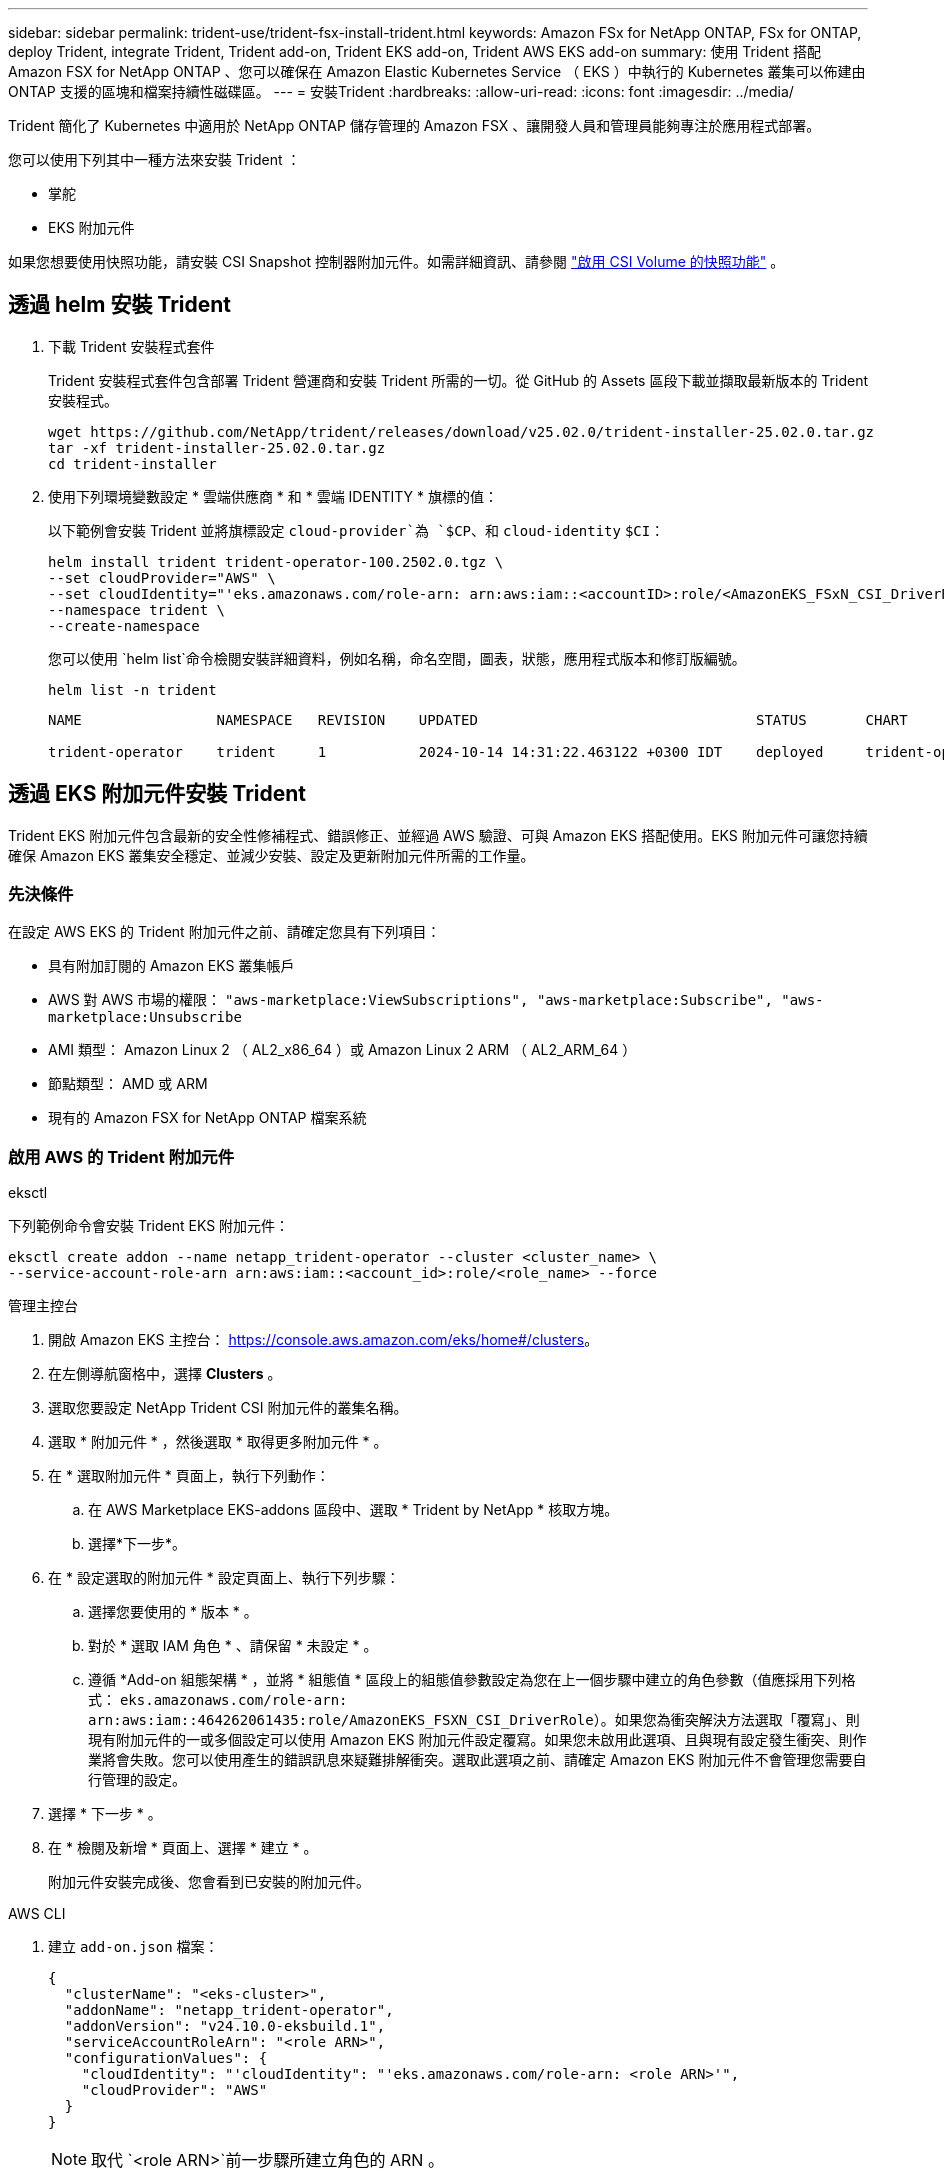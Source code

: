 ---
sidebar: sidebar 
permalink: trident-use/trident-fsx-install-trident.html 
keywords: Amazon FSx for NetApp ONTAP, FSx for ONTAP, deploy Trident, integrate Trident, Trident add-on, Trident EKS add-on, Trident AWS EKS add-on 
summary: 使用 Trident 搭配 Amazon FSX for NetApp ONTAP 、您可以確保在 Amazon Elastic Kubernetes Service （ EKS ）中執行的 Kubernetes 叢集可以佈建由 ONTAP 支援的區塊和檔案持續性磁碟區。 
---
= 安裝Trident
:hardbreaks:
:allow-uri-read: 
:icons: font
:imagesdir: ../media/


[role="lead"]
Trident 簡化了 Kubernetes 中適用於 NetApp ONTAP 儲存管理的 Amazon FSX 、讓開發人員和管理員能夠專注於應用程式部署。

您可以使用下列其中一種方法來安裝 Trident ：

* 掌舵
* EKS 附加元件


如果您想要使用快照功能，請安裝 CSI Snapshot 控制器附加元件。如需詳細資訊、請參閱 link:https://docs.aws.amazon.com/eks/latest/userguide/csi-snapshot-controller.html["啟用 CSI Volume 的快照功能"^] 。



== 透過 helm 安裝 Trident

. 下載 Trident 安裝程式套件
+
Trident 安裝程式套件包含部署 Trident 營運商和安裝 Trident 所需的一切。從 GitHub 的 Assets 區段下載並擷取最新版本的 Trident 安裝程式。

+
[source, console]
----
wget https://github.com/NetApp/trident/releases/download/v25.02.0/trident-installer-25.02.0.tar.gz
tar -xf trident-installer-25.02.0.tar.gz
cd trident-installer
----
. 使用下列環境變數設定 * 雲端供應商 * 和 * 雲端 IDENTITY * 旗標的值：
+
以下範例會安裝 Trident 並將旗標設定 `cloud-provider`為 `$CP`、和 `cloud-identity` `$CI`：

+
[source, console]
----
helm install trident trident-operator-100.2502.0.tgz \
--set cloudProvider="AWS" \
--set cloudIdentity="'eks.amazonaws.com/role-arn: arn:aws:iam::<accountID>:role/<AmazonEKS_FSxN_CSI_DriverRole>'" \
--namespace trident \
--create-namespace
----
+
您可以使用 `helm list`命令檢閱安裝詳細資料，例如名稱，命名空間，圖表，狀態，應用程式版本和修訂版編號。

+
[source, console]
----
helm list -n trident
----
+
[listing]
----
NAME                NAMESPACE   REVISION    UPDATED                                 STATUS       CHART                          APP VERSION

trident-operator    trident     1           2024-10-14 14:31:22.463122 +0300 IDT    deployed     trident-operator-100.2502.0    25.02.0
----




== 透過 EKS 附加元件安裝 Trident

Trident EKS 附加元件包含最新的安全性修補程式、錯誤修正、並經過 AWS 驗證、可與 Amazon EKS 搭配使用。EKS 附加元件可讓您持續確保 Amazon EKS 叢集安全穩定、並減少安裝、設定及更新附加元件所需的工作量。



=== 先決條件

在設定 AWS EKS 的 Trident 附加元件之前、請確定您具有下列項目：

* 具有附加訂閱的 Amazon EKS 叢集帳戶
* AWS 對 AWS 市場的權限：
`"aws-marketplace:ViewSubscriptions",
"aws-marketplace:Subscribe",
"aws-marketplace:Unsubscribe`
* AMI 類型： Amazon Linux 2 （ AL2_x86_64 ）或 Amazon Linux 2 ARM （ AL2_ARM_64 ）
* 節點類型： AMD 或 ARM
* 現有的 Amazon FSX for NetApp ONTAP 檔案系統




=== 啟用 AWS 的 Trident 附加元件

[role="tabbed-block"]
====
.eksctl
--
下列範例命令會安裝 Trident EKS 附加元件：

[source, console]
----
eksctl create addon --name netapp_trident-operator --cluster <cluster_name> \
--service-account-role-arn arn:aws:iam::<account_id>:role/<role_name> --force
----
--
.管理主控台
--
. 開啟 Amazon EKS 主控台： https://console.aws.amazon.com/eks/home#/clusters[]。
. 在左側導航窗格中，選擇 *Clusters* 。
. 選取您要設定 NetApp Trident CSI 附加元件的叢集名稱。
. 選取 * 附加元件 * ，然後選取 * 取得更多附加元件 * 。
. 在 * 選取附加元件 * 頁面上，執行下列動作：
+
.. 在 AWS Marketplace EKS-addons 區段中、選取 * Trident by NetApp * 核取方塊。
.. 選擇*下一步*。


. 在 * 設定選取的附加元件 * 設定頁面上、執行下列步驟：
+
.. 選擇您要使用的 * 版本 * 。
.. 對於 * 選取 IAM 角色 * 、請保留 * 未設定 * 。
.. 遵循 *Add-on 組態架構 * ，並將 * 組態值 * 區段上的組態值參數設定為您在上一個步驟中建立的角色參數（值應採用下列格式： `eks.amazonaws.com/role-arn: arn:aws:iam::464262061435:role/AmazonEKS_FSXN_CSI_DriverRole`）。如果您為衝突解決方法選取「覆寫」、則現有附加元件的一或多個設定可以使用 Amazon EKS 附加元件設定覆寫。如果您未啟用此選項、且與現有設定發生衝突、則作業將會失敗。您可以使用產生的錯誤訊息來疑難排解衝突。選取此選項之前、請確定 Amazon EKS 附加元件不會管理您需要自行管理的設定。


. 選擇 * 下一步 * 。
. 在 * 檢閱及新增 * 頁面上、選擇 * 建立 * 。
+
附加元件安裝完成後、您會看到已安裝的附加元件。



--
.AWS CLI
--
. 建立 `add-on.json` 檔案：
+
[source, JSON]
----
{
  "clusterName": "<eks-cluster>",
  "addonName": "netapp_trident-operator",
  "addonVersion": "v24.10.0-eksbuild.1",
  "serviceAccountRoleArn": "<role ARN>",
  "configurationValues": {
    "cloudIdentity": "'cloudIdentity": "'eks.amazonaws.com/role-arn: <role ARN>'",
    "cloudProvider": "AWS"
  }
}
----
+

NOTE: 取代 `<role ARN>`前一步驟所建立角色的 ARN 。

. 安裝 Trident EKS 附加元件。
+
[source, console]
----
aws eks create-addon --cli-input-json file://add-on.json
----


--
====


=== 更新 Trident EKS 附加元件

[role="tabbed-block"]
====
.eksctl
--
* 檢查 FSxN Trident CSI 附加元件的目前版本。以叢集名稱取代 `my-cluster`。
+
[source, console]
----
eksctl get addon --name netapp_trident-operator --cluster my-cluster
----
+
* 輸出範例： *



[listing]
----
NAME                        VERSION             STATUS    ISSUES    IAMROLE    UPDATE AVAILABLE    CONFIGURATION VALUES
netapp_trident-operator    v24.10.0-eksbuild.1    ACTIVE    0       {"cloudIdentity":"'eks.amazonaws.com/role-arn: arn:aws:iam::139763910815:role/AmazonEKS_FSXN_CSI_DriverRole'"}
----
* 將附加元件更新至上一個步驟輸出中可用更新所傳回的版本。
+
[source, console]
----
eksctl update addon --name netapp_trident-operator --version v24.10.0-eksbuild.1 --cluster my-cluster --force
----


如果您移除此 `--force` 選項、且任何 Amazon EKS 附加元件設定與您現有的設定發生衝突、則更新 Amazon EKS 附加元件會失敗；您會收到錯誤訊息、協助您解決衝突。在指定此選項之前、請確定 Amazon EKS 附加元件不會管理您需要管理的設定、因為這些設定會以此選項覆寫。如需此設定的其他選項的詳細資訊，請參閱 link:https://eksctl.io/usage/addons/["附加元件"]。如需 Amazon EKS Kubernetes 現場管理的詳細資訊、請參閱 link:https://docs.aws.amazon.com/eks/latest/userguide/kubernetes-field-management.html["Kubernetes 現場管理"]。

--
.管理主控台
--
. 打開 Amazon EKS 控制檯 https://console.aws.amazon.com/eks/home#/clusters[]。
. 在左側導航窗格中，選擇 *Clusters* 。
. 選取您要更新 NetApp Trident CSI 附加元件的叢集名稱。
. 選取 * 附加元件 * 索引標籤。
. 選取 * Trident by NetApp * ，然後選取 * 編輯 * 。
. 在 * Configure Trident by NetApp * 頁面上、執行下列步驟：
+
.. 選擇您要使用的 * 版本 * 。
.. 展開 * 選用組態設定 * ，並視需要修改。
.. 選取*儲存變更*。




--
.AWS CLI
--
下列範例更新 EKS 附加元件：

[source, console]
----
aws eks update-addon --cluster-name my-cluster netapp_trident-operator vpc-cni --addon-version v24.10.0-eksbuild.1 \
    --service-account-role-arn <role-ARN> --configuration-values '{}' --resolve-conflicts --preserve
----
--
====


=== 解除安裝 / 移除 Trident EKS 附加元件

您有兩種移除 Amazon EKS 附加元件的選項：

* * 保留叢集上的附加軟體 * –此選項會移除 Amazon EKS 對任何設定的管理。它也會移除 Amazon EKS 通知您更新的功能、並在您啟動更新後自動更新 Amazon EKS 附加元件。不過、它會保留叢集上的附加軟體。此選項可讓附加元件成為自我管理的安裝、而非 Amazon EKS 附加元件。有了這個選項、附加元件就不會停機。保留 `--preserve` 命令中的選項以保留附加元件。
* * 從叢集完全移除附加軟體 * – NetApp 建議您只有在叢集上沒有任何相關資源的情況下，才從叢集移除 Amazon EKS 附加元件。從命令中移除 `--preserve` 選項 `delete` 以移除附加元件。



NOTE: 如果附加元件有相關的 IAM 帳戶、則不會移除 IAM 帳戶。

[role="tabbed-block"]
====
.eksctl
--
下列命令會解除安裝 Trident EKS 附加元件：

[source, console]
----
eksctl delete addon --cluster K8s-arm --name netapp_trident-operator
----
--
.管理主控台
--
. 開啟 Amazon EKS 主控台： https://console.aws.amazon.com/eks/home#/clusters[]。
. 在左導覽窗格中，選取 * 叢集 * 。
. 選取您要移除 NetApp Trident CSI 附加元件的叢集名稱。
. 選擇 *Add-ons* 標籤，然後選擇 Trident by NetApp * 。 *
. 選擇*移除*。
. 在 * 移除 NetApp_trident 操作員確認 * 對話方塊中、執行下列步驟：
+
.. 如果您想要 Amazon EKS 停止管理附加元件的設定、請選取 * 保留在叢集 * 上。如果您想要保留叢集上的附加軟體、以便自行管理附加元件的所有設定、請執行此動作。
.. 輸入 *NetApp_trident － operer* 。
.. 選擇*移除*。




--
.AWS CLI
--
以叢集名稱取代 `my-cluster` 、然後執行下列命令。

[source, console]
----
aws eks delete-addon --cluster-name my-cluster --addon-name netapp_trident-operator --preserve
----
--
====